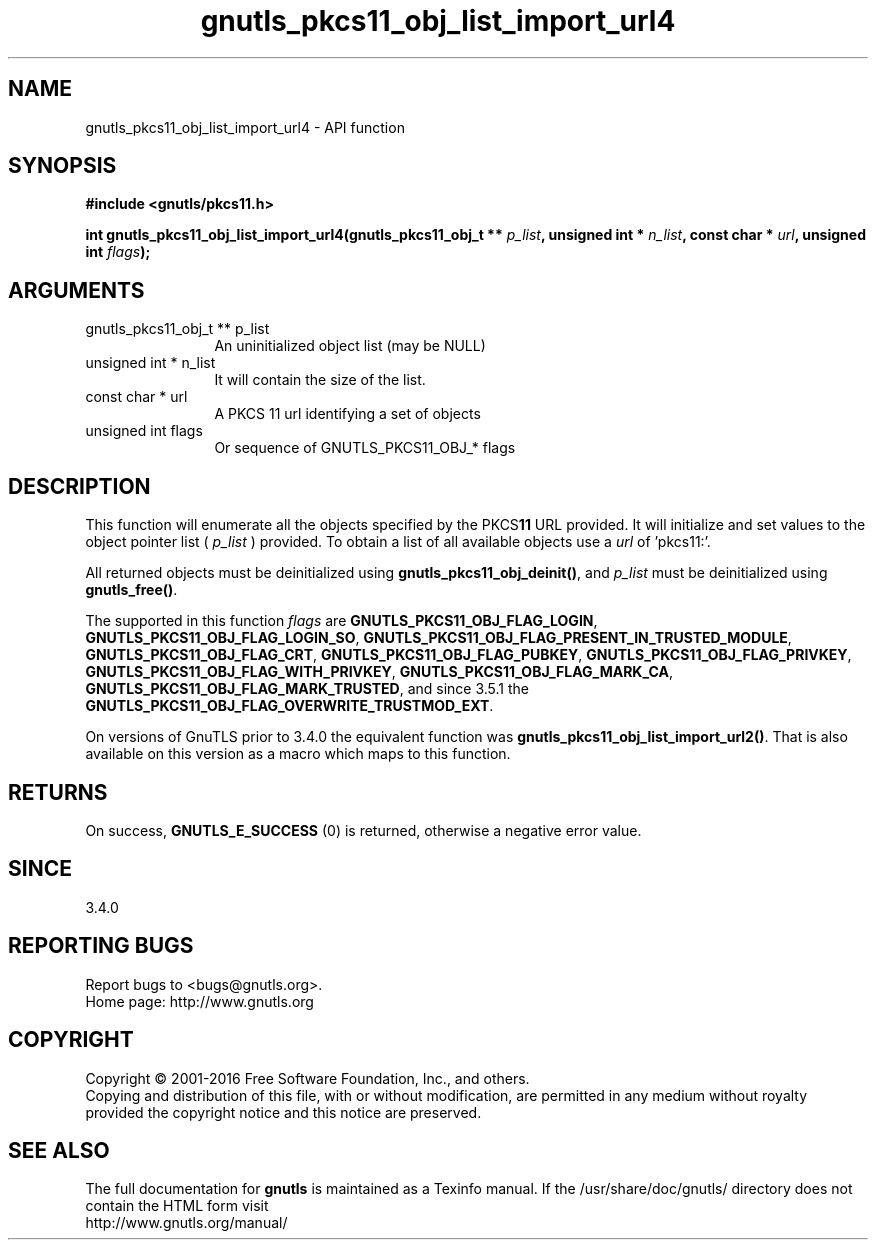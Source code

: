 .\" DO NOT MODIFY THIS FILE!  It was generated by gdoc.
.TH "gnutls_pkcs11_obj_list_import_url4" 3 "3.5.6" "gnutls" "gnutls"
.SH NAME
gnutls_pkcs11_obj_list_import_url4 \- API function
.SH SYNOPSIS
.B #include <gnutls/pkcs11.h>
.sp
.BI "int gnutls_pkcs11_obj_list_import_url4(gnutls_pkcs11_obj_t ** " p_list ", unsigned int * " n_list ", const char * " url ", unsigned int " flags ");"
.SH ARGUMENTS
.IP "gnutls_pkcs11_obj_t ** p_list" 12
An uninitialized object list (may be NULL)
.IP "unsigned int * n_list" 12
It will contain the size of the list.
.IP "const char * url" 12
A PKCS 11 url identifying a set of objects
.IP "unsigned int flags" 12
Or sequence of GNUTLS_PKCS11_OBJ_* flags
.SH "DESCRIPTION"
This function will enumerate all the objects specified by the PKCS\fB11\fP URL
provided. It will initialize and set values to the object pointer list ( \fIp_list\fP )
provided. To obtain a list of all available objects use a  \fIurl\fP of 'pkcs11:'.

All returned objects must be deinitialized using \fBgnutls_pkcs11_obj_deinit()\fP,
and  \fIp_list\fP must be deinitialized using \fBgnutls_free()\fP.

The supported in this function  \fIflags\fP are \fBGNUTLS_PKCS11_OBJ_FLAG_LOGIN\fP,
\fBGNUTLS_PKCS11_OBJ_FLAG_LOGIN_SO\fP, \fBGNUTLS_PKCS11_OBJ_FLAG_PRESENT_IN_TRUSTED_MODULE\fP,
\fBGNUTLS_PKCS11_OBJ_FLAG_CRT\fP, \fBGNUTLS_PKCS11_OBJ_FLAG_PUBKEY\fP, \fBGNUTLS_PKCS11_OBJ_FLAG_PRIVKEY\fP,
\fBGNUTLS_PKCS11_OBJ_FLAG_WITH_PRIVKEY\fP, \fBGNUTLS_PKCS11_OBJ_FLAG_MARK_CA\fP,
\fBGNUTLS_PKCS11_OBJ_FLAG_MARK_TRUSTED\fP, and since 3.5.1 the \fBGNUTLS_PKCS11_OBJ_FLAG_OVERWRITE_TRUSTMOD_EXT\fP.

On versions of GnuTLS prior to 3.4.0 the equivalent function was
\fBgnutls_pkcs11_obj_list_import_url2()\fP. That is also available on this version
as a macro which maps to this function.
.SH "RETURNS"
On success, \fBGNUTLS_E_SUCCESS\fP (0) is returned, otherwise a
negative error value.
.SH "SINCE"
3.4.0
.SH "REPORTING BUGS"
Report bugs to <bugs@gnutls.org>.
.br
Home page: http://www.gnutls.org

.SH COPYRIGHT
Copyright \(co 2001-2016 Free Software Foundation, Inc., and others.
.br
Copying and distribution of this file, with or without modification,
are permitted in any medium without royalty provided the copyright
notice and this notice are preserved.
.SH "SEE ALSO"
The full documentation for
.B gnutls
is maintained as a Texinfo manual.
If the /usr/share/doc/gnutls/
directory does not contain the HTML form visit
.B
.IP http://www.gnutls.org/manual/
.PP
